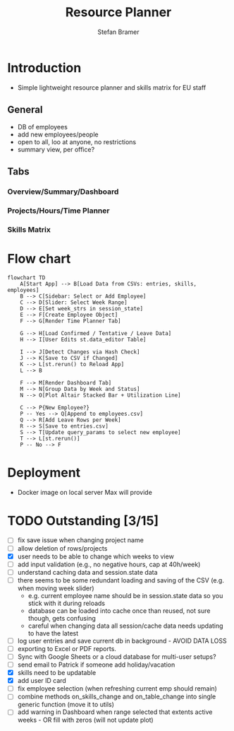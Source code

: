 :HEADER:
# -*- mode: org; -*-
#+HTML_HEAD: <link rel="stylesheet" type="text/css" href="https://fniessen.github.io/org-html-themes/src/readtheorg_theme/css/htmlize.css"/>
#+HTML_HEAD: <link rel="stylesheet" type="text/css" href="https://fniessen.github.io/org-html-themes/src/readtheorg_theme/css/readtheorg.css"/>
#+HTML_HEAD: <script src="https://ajax.googleapis.com/ajax/libs/jquery/2.1.3/jquery.min.js"></script>
#+HTML_HEAD: <script src="https://maxcdn.bootstrapcdn.com/bootstrap/3.3.4/js/bootstrap.min.js"></script>
#+HTML_HEAD: <script type="text/javascript" src="https://fniessen.github.io/org-html-themes/src/lib/js/jquery.stickytableheaders.min.js"></script>
#+HTML_HEAD: <script type="text/javascript" src="https://fniessen.github.io/org-html-themes/src/readtheorg_theme/js/readtheorg.js"></script>
#+HTML_HEAD: <style>pre.src {background-color: #303030; color: #e5e5e5;}</style>
#+OPTIONS: ':nil *:t -:t ::t <:t H:3 \n:t ^:{} arch:headline
#+OPTIONS: author:t c:nil creator:nil d:(not "LOGBOOK") date:t e:t
#+OPTIONS: email:nil f:t inline:t num:t p:nil pri:nil prop:nil stat:t
#+OPTIONS: tags:t tasks:t tex:t timestamp:t title:t toc:t todo:t |:t

#+TITLE: Resource Planner
#+AUTHOR: Stefan Bramer
#+EMAIL: sbramer@intera.com
:END:

* Introduction
- Simple lightweight resource planner and skills matrix for EU staff
** General
- DB of employees
- add new employees/people
- open to all, loo at anyone, no restrictions
- summary view, per office?
** Tabs
*** Overview/Summary/Dashboard
*** Projects/Hours/Time Planner
*** Skills Matrix
* Flow chart
#+BEGIN_SRC mermaid :file img/full.svg :results file link
flowchart TD
    A[Start App] --> B[Load Data from CSVs: entries, skills, employees]
    B --> C[Sidebar: Select or Add Employee]
    C --> D[Slider: Select Week Range]
    D --> E[Set week_strs in session_state]
    E --> F[Create Employee Object]
    F --> G[Render Time Planner Tab]

    G --> H[Load Confirmed / Tentative / Leave Data]
    H --> I[User Edits st.data_editor Table]

    I --> J[Detect Changes via Hash Check]
    J --> K[Save to CSV if Changed]
    K --> L[st.rerun() to Reload App]
    L --> B

    F --> M[Render Dashboard Tab]
    M --> N[Group Data by Week and Status]
    N --> O[Plot Altair Stacked Bar + Utilization Line]

    C --> P{New Employee?}
    P -- Yes --> Q[Append to employees.csv]
    Q --> R[Add Leave Rows per Week]
    R --> S[Save to entries.csv]
    S --> T[Update query_params to select new employee]
    T --> L[st.rerun()]
    P -- No --> F
#+END_SRC
* Deployment
- Docker image on local server Max will provide
* TODO Outstanding  [3/15]
- [ ] fix save issue when changing project name
- [ ] allow deletion of rows/projects
- [X] user needs to be able to change which weeks to view
- [ ] add input validation (e.g., no negative hours, cap at 40h/week)
- [ ] understand caching data and session.state data
- [ ] there seems to be some redundant loading and saving of the CSV (e.g. when moving week slider)
  - e.g. current employee name should be in session.state data so you stick with it during reloads
  - database can be loaded into cache once than reused, not sure though, gets confusing
  - careful when changing data all session/cache data needs updating to have the latest
- [ ] log user entries and save current db in background - AVOID DATA LOSS
- [ ] exporting to Excel or PDF reports.
- [ ] Sync with Google Sheets or a cloud database for multi-user setups?
- [ ] send email to Patrick if someone add holiday/vacation
- [X] skills need to be updatable
- [X] add user ID card
- [ ] fix employee selection (when refreshing current emp should remain)
- [ ] combine methods on_skills_change and on_table_change into single generic function (move it to utils)
- [ ] add warning in Dashboard when range selected that extents active weeks - OR fill with zeros (will not update plot)
